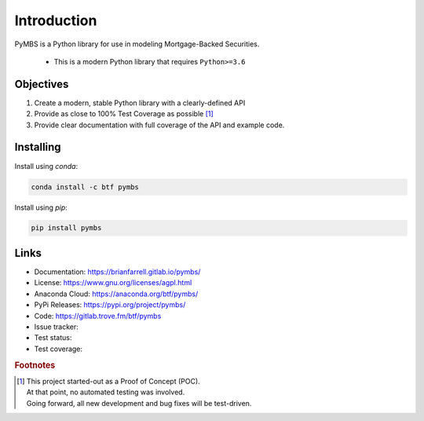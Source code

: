 
============
Introduction
============

PyMBS is a Python library for use in modeling Mortgage-Backed Securities.

    * This is a modern Python library that requires ``Python>=3.6``


Objectives
----------
#. Create a modern, stable Python library with a clearly-defined API  
#. Provide as close to 100% Test Coverage as possible [#f1]_
#. Provide clear documentation with full coverage of the API and example code.



Installing
----------

Install using `conda`:

.. code-block:: bash

   conda install -c btf pymbs


Install using `pip`:

.. code-block:: bash

   pip install pymbs


Links
-----

* Documentation: https://brianfarrell.gitlab.io/pymbs/
* License: https://www.gnu.org/licenses/agpl.html
* Anaconda Cloud: https://anaconda.org/btf/pymbs/
* PyPi Releases: https://pypi.org/project/pymbs/
* Code: https://gitlab.trove.fm/btf/pymbs
* Issue tracker:
* Test status:
* Test coverage:

.. rubric:: Footnotes

.. [#f1] | This project started-out as a Proof of Concept (POC).
         | At that point, no automated testing was involved.
         | Going forward, all new development and bug fixes will be test-driven.
